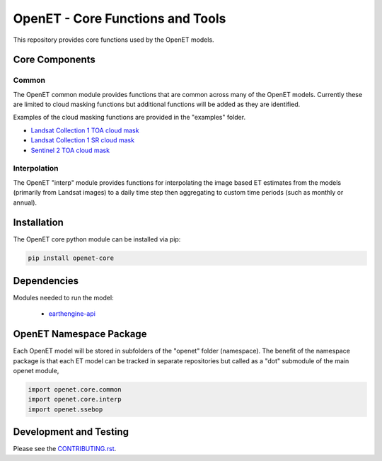 =================================
OpenET - Core Functions and Tools
=================================

|version| |build|

This repository provides core functions used by the OpenET models.

Core Components
===============

Common
------

The OpenET common module provides functions that are common across many of the OpenET models.  Currently these are limited to cloud masking functions but additional functions will be added as they are identified.

Examples of the cloud masking functions are provided in the "examples" folder.

+ `Landsat Collection 1 TOA cloud mask <examples/landsat_toa_cloud_mask.ipynb>`__
+ `Landsat Collection 1 SR cloud mask <examples/landsat_sr_cloud_mask.ipynb>`__
+ `Sentinel 2 TOA cloud mask <examples/sentinel2_toa_cloud_mask.ipynb>`__

Interpolation
-------------

The OpenET "interp" module provides functions for interpolating the image based ET estimates from the models (primarily from Landsat images) to a daily time step then aggregating to custom time periods (such as monthly or annual).

Installation
============

The OpenET core python module can be installed via pip:

.. code-block:: console

    pip install openet-core

Dependencies
============

Modules needed to run the model:

 * `earthengine-api <https://github.com/google/earthengine-api>`__

OpenET Namespace Package
========================

Each OpenET model will be stored in subfolders of the "openet" folder (namespace).  The benefit of the namespace package is that each ET model can be tracked in separate repositories but called as a "dot" submodule of the main openet module,

.. code-block:: python

    import openet.core.common
    import openet.core.interp
    import openet.ssebop

Development and Testing
=======================

Please see the `CONTRIBUTING.rst <CONTRIBUTING.RST>`__.

.. |build| image:: https://travis-ci.org/Open-ET/openet-core-beta.svg?branch=master
   :alt: Build status
   :target: https://travis-ci.org/Open-ET/openet-core-beta
.. |version| image:: https://badge.fury.io/py/openet-core.svg
   :alt: Latest version on PyPI
   :target: https://badge.fury.io/py/openet-core
